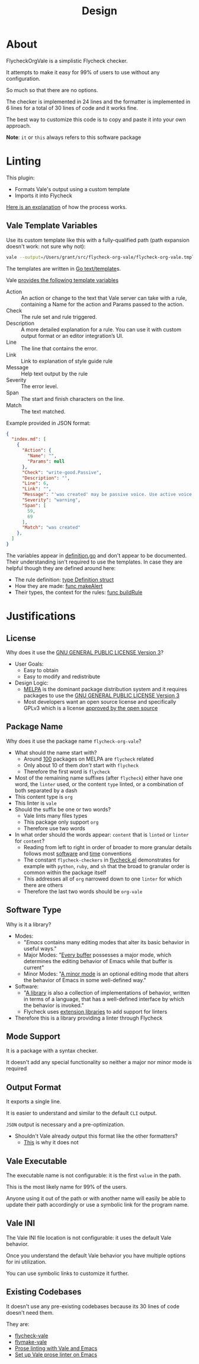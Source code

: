 #+title: Design

* About

FlycheckOrgVale is a simplistic Flycheck checker.

It attempts to make it easy for 99% of users to use without any configuration.

So much so that there are no options.

The checker is implemented in 24 lines and the formatter is implemented in 6 lines for a total of 30 lines of code and it works fine.

The best way to customize this code is to copy and paste it into your own approach.

*Note*: =it= or =this= always refers to this software package

* Linting

This plugin:

- Formats Vale's output using a custom template
- Imports it into Flycheck

[[https://vale.sh/manual/output][Here is an explanation]] of how the process works.

** Vale Template Variables

Use its custom template like this with a fully-qualified path (path expansion doesn't work: not sure why not):

#+begin_src sh
vale --output=/Users/grant/src/flycheck-org-vale/flycheck-org-vale.tmpl DESIGN.org  | tail
#+end_src

The templates are written in [[https://pkg.go.dev/text/template][Go text/template]]s.

Vale [[https://vale.sh/docs/integrations/guide/#json-output-of-checks][provides the following template variables]]

- Action :: An action or change to the text that Vale server can take with a rule, containing a Name for the action and Params passed to the action.
- Check :: The rule set and rule triggered.
- Description :: A more detailed explanation for a rule. You can use it with custom output format or an editor integration’s UI.
- Line :: The line that contains the error.
- Link :: Link to explanation of style guide rule
- Message :: Help text output by the rule
- Severity :: The error level.
- Span :: The start and finish characters on the line.
- Match :: The text matched.

Example provided in JSON format:

#+begin_src json
{
  "index.md": [
    {
      "Action": {
        "Name": "",
        "Params": null
      },
      "Check": "write-good.Passive",
      "Description": "",
      "Line": 6,
      "Link": "",
      "Message": "'was created' may be passive voice. Use active voice if you can.",
      "Severity": "warning",
      "Span": [
        59,
        69
      ],
      "Match": "was created"
    },
  ]
}
#+end_src

The variables appear in [[https://github.com/errata-ai/vale/blob/v2/internal/check/definition.go][definition.go]] and don't appear to be documented. Their understanding isn't required to use the templates. In case they are helpful though they are defined around here:

- The rule definition:  [[https://github.com/errata-ai/vale/blob/v2/internal/check/definition.go#L24][type Definition struct]]
- How they are made: [[https://github.com/errata-ai/vale/blob/v2/internal/check/definition.go#L132][func makeAlert]]
- Their types, the context for the rules: [[https://github.com/errata-ai/vale/blob/v2/internal/check/definition.go#L85][func buildRule]]

* Justifications

** License

Why does it use the [[file:LICENSE][GNU GENERAL PUBLIC LICENSE Version 3]]?

- User Goals:
  - Easy to obtain
  - Easy to modify and redistribute
- Design Logic:
  - [[https://melpa.org/#/][MELPA]] is the dominant package distribution system and it requires packages to use the [[file:LICENSE][GNU GENERAL PUBLIC LICENSE Version 3]]
  - Most developers want an open source license and specifically GPLv3 which is a license [[https://opensource.org/licenses/GPL-3.0][approved by the open source]]

** Package Name

Why does it use the package name =flycheck-org-vale=?

- What should the name start with?
  - Around [[https://melpa.org/#/?q=flycheck][100]] packages on MELPA are =flycheck= related
  - Only about 10 of them /don't/ start with =flycheck=
  - Therefore the first word is =flycheck=
- Most of the remaining name suffixes (after =flycheck=) either have one word, the =linter= used, or the content =type= linted, or a combination of both separated by a dash
- This content type is =org=
- This linter is =vale=
- Should the suffix be one or two words?
  - Vale lints many files types
  - This package only support =org=
  - Therefore use two words
- In what order should the words appear: =content= that is =linted= or =linter= for =content=?
  - Reading from left to right in order of broader to more granular details follows most [[https://www.oracle.com/java/technologies/javase/codeconventions-namingconventions.html][software]] and [[https://www.iso.org/iso-8601-date-and-time-format.html][time]] conventions
  - The constant ~flycheck-checkers~ in [[https://github.com/flycheck/flycheck/blob/master/flycheck.el][flycheck.el]] demonstrates for example with =python=, =ruby=, and =sh= that the broad to granular order is common within the package itself
  - This addresses all of =org= narrowed down to one =linter= for which there are others
  - Therefore the last two words should be =org-vale=

** Software Type

Why is it a library?

- Modes:
  - "[[Emacs][Emacs]] contains many editing modes that alter its basic behavior in useful ways."
  - Major Modes: "[[https://www.gnu.org/software/emacs/manual/html_node/emacs/Major-Modes.html][Every buffer]] possesses a major mode, which determines the editing behavior of Emacs while that buffer is current"
  - Minor Modes: "[[https://www.gnu.org/software/emacs/manual/html_node/emacs/Minor-Modes.html][A minor mode]] is an optional editing mode that alters the behavior of Emacs in some well-defined way."
- Software:
  - "[[https://en.wikipedia.org/wiki/Library_(computing)][A library]] is also a collection of implementations of behavior, written in terms of a language, that has a well-defined interface by which the behavior is invoked."
  - Flycheck uses [[https://www.flycheck.org/en/latest/developer/developing.html][extension libraries]] to add support for linters
- Therefore this is a library providing a linter through Flycheck

** Mode Support

It is a package with a syntax checker.

It doesn't add any special functionality so neither a major nor minor mode is required

** Output Format

It exports a single line.

It is easier to understand and similar to the default =CLI= output.

=JSON= output is necessary and a pre-optimization.

- Shouldn't Vale already output this format like the other formatters?
  - [[https://github.com/errata-ai/vale/pull/488][This]] is why it does not

** Vale Executable

The executable name is not configurable: it is the first =value= in the path.

This is the most likely name for 99% of the users.

Anyone using it out of the path or with another name will easily
be able to update their path accordingly or use a symbolic link for
the program name.

** Vale INI

The Vale INI file location is not configurable: it uses the default Vale behavior.

Once you understand the default Vale behavior you have multiple options for ini utilization.

You can use symbolic links to customize it further.

** Existing Codebases

It doesn't use any pre-existing codebases because its 30 lines of code doesn't need them.

They are:

- [[https://github.com/abingham/flycheck-vale][flycheck-vale]]
- [[https://github.com/tpeacock19/flymake-vale][flymake-vale]]
- [[https://duncan.codes/posts/2020-09-14-prose-linting-vale-emacs.org/index.html][Prose linting with Vale and Emacs]]
- [[https://emacstil.com/til/2022/03/05/setting-up-vale-prose-linter-on-emacs/][Set up Vale prose linter on Emacs]]
